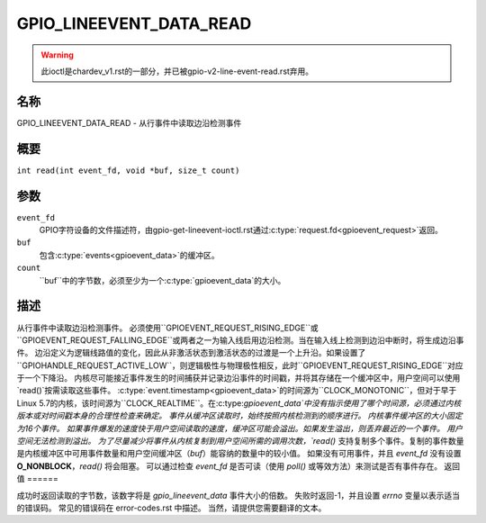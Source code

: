 .. SPDX-License-Identifier: GPL-2.0

.. _GPIO_LINEEVENT_DATA_READ:

************************
GPIO_LINEEVENT_DATA_READ
************************

.. warning::
    此ioctl是chardev_v1.rst的一部分，并已被gpio-v2-line-event-read.rst弃用。

名称
====

GPIO_LINEEVENT_DATA_READ - 从行事件中读取边沿检测事件

概要
====

``int read(int event_fd, void *buf, size_t count)``

参数
====

``event_fd``
    GPIO字符设备的文件描述符，由gpio-get-lineevent-ioctl.rst通过:c:type:`request.fd<gpioevent_request>`返回。
``buf``
    包含:c:type:`events<gpioevent_data>`的缓冲区。
``count``
    ``buf``中的字节数，必须至少为一个:c:type:`gpioevent_data`的大小。
描述
====

从行事件中读取边沿检测事件。
必须使用``GPIOEVENT_REQUEST_RISING_EDGE``或``GPIOEVENT_REQUEST_FALLING_EDGE``或两者之一为输入线启用边沿检测。当在输入线上检测到边沿中断时，将生成边沿事件。
边沿定义为逻辑线路值的变化，因此从非激活状态到激活状态的过渡是一个上升沿。如果设置了``GPIOHANDLE_REQUEST_ACTIVE_LOW``，则逻辑极性与物理极性相反，此时``GPIOEVENT_REQUEST_RISING_EDGE``对应于一个下降沿。
内核尽可能接近事件发生的时间捕获并记录边沿事件的时间戳，并将其存储在一个缓冲区中，用户空间可以使用`read()`按需读取这些事件。
:c:type:`event.timestamp<gpioevent_data>`的时间源为``CLOCK_MONOTONIC``，但对于早于Linux 5.7的内核，该时间源为``CLOCK_REALTIME``。在:c:type:`gpioevent_data`中没有指示使用了哪个时间源，必须通过内核版本或对时间戳本身的合理性检查来确定。
事件从缓冲区读取时，始终按照内核检测到的顺序进行。
内核事件缓冲区的大小固定为16个事件。
如果事件爆发的速度快于用户空间读取的速度，缓冲区可能会溢出。如果发生溢出，则丢弃最近的一个事件。
用户空间无法检测到溢出。
为了尽量减少将事件从内核复制到用户空间所需的调用次数，`read()` 支持复制多个事件。复制的事件数量是内核缓冲区中可用事件数量和用户空间缓冲区（`buf`）能容纳的数量中的较小值。
如果没有可用事件，并且 `event_fd` 没有设置 **O_NONBLOCK**，`read()` 将会阻塞。
可以通过检查 `event_fd` 是否可读（使用 `poll()` 或等效方法）来测试是否有事件存在。
返回值
======

成功时返回读取的字节数，该数字将是 `gpio_lineevent_data` 事件大小的倍数。
失败时返回-1，并且设置 `errno` 变量以表示适当的错误码。
常见的错误码在 error-codes.rst 中描述。
当然，请提供您需要翻译的文本。
